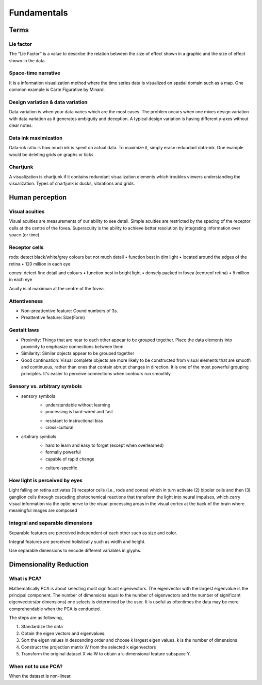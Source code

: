 ============
Fundamentals
============

Terms
=====

Lie factor
##########
The “Lie Factor” is a value to describe the relation between the size of effect shown in a graphic and the size of effect shown in the data.

Space-time narrative
####################
It is a information visualization method where the time series data is visualized on spatial domain such as a map. One common example is Carte Figurative by Minard.

Design variation & data variation
#################################
Data variation is when your data varies which are the most cases. The problem occurs when one mixes design variation with data variation as it generates ambiguity and deception. A typical design variation is having different y-axes without clear notes.

Data ink maximization
#####################
Data-ink ratio is how much ink is spent on actual data. To maximize it, simply erase redundant data-ink. One example would be deleting grids on graphs or ticks.

Chartjunk
#########
A visualization is chartjunk if it contains redundant visualization elements which troubles viewers understanding the visualization. Types of chartjunk is ducks, vibrations and grids.


Human perception
================

Visual acuities
###############
Visual acuities are measurements of our ability to see detail. Simple acuities are restricted by the spacing of the receptor cells at the centre of the fovea. Superacuity is the ability to achieve better resolution by integrating information over space (or time).

Receptor cells
##############
rods: detect black/white/grey colours but not much detail
• function best in dim light
• located around the edges of the retina
• 120 million in each eye

cones: detect fine detail and colours 
• function best in bright light
• densely packed in fovea (centreof retina)
• 5 million in each eye

Acuity is at maximum at the centre of the fovea.

Attentiveness
#############
* Non-preattentive feature: Cound numbers of 3s.
* Preattentive feature: Size(Form)

Gestalt laws
############
* Proximity: Things that are near to each other appear to be grouped together. Place the data elements into proximity to emphasize connections between them.
* Similarity: Similar objects appear to be grouped together
* Good continuation: Visual complete objects are more likely to be constructed from visual elements that are smooth and continuous, rather than ones that contain abrupt changes in direction. It is one of the most powerful grouping principles. It's easier to perceive connections when contours run smoothly.

Sensory vs. arbitrary symbols
#############################
• sensory symbols
	• understandable without learning
	• processing is hard-wired and fast
	* resistant to instructional bias
	* cross-cultural

• arbitrary symbols
	• hard to learn and easy to forget (except when overlearned)
	• formally powerful
	• capable of rapid change
	* culture-specific

How light is perceived by eyes
##############################
Light falling on retina activates (1) receptor cells (i.e., rods and cones) which in turn activate (2) bipolar cells and then (3) ganglion cells through cascading photochemical reactions that transform the light into neural impulses, which carry visual information via the optic nerve to the visual processing areas in the visual cortex at the back of the brain where meaningful images are composed

Integral and separable dimensions
#################################
Separable features are perceived independent of each other such as size and color.

Integral features are perceived holistically such as width and height.

Use separable dimensions to encode different variables in glyphs.


Dimensionality Reduction
========================

What is PCA?
############
Mathematically PCA is about selecting most significant eigenvectors. The eigenvector with the largest eigenvalue is the principal component. The number of dimensions equal to the number of eigenvectors and the number of significant eigenvectors(or dimensions) one selects is determined by the user. It is useful as oftentimes the data may be more comprehendable when the PCA is conducted.

The steps are as following,

1. Standardize the data
2. Obtain the eigen vectors and eigenvalues.
3. Sort the eigen values in descending order and choose k largest eigen values. k is the number of dimensions
4. Construct the projection matrix W from the selected k eigenvectors
5. Transform the original dataset X via W to obtain a k-dimensional feature subspace Y.

When not to use PCA?
####################
When the dataset is non-linear.
